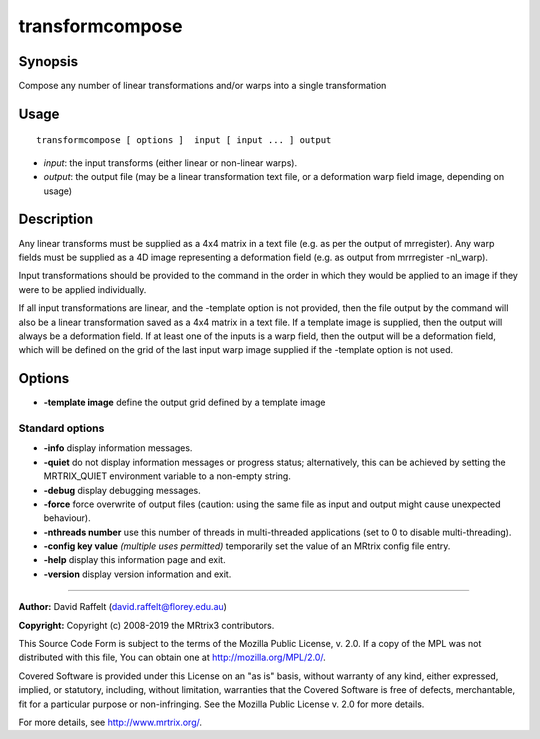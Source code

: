 .. _transformcompose:

transformcompose
===================

Synopsis
--------

Compose any number of linear transformations and/or warps into a single transformation

Usage
--------

::

    transformcompose [ options ]  input [ input ... ] output

-  *input*: the input transforms (either linear or non-linear warps).
-  *output*: the output file (may be a linear transformation text file, or a deformation warp field image, depending on usage)

Description
-----------

Any linear transforms must be supplied as a 4x4 matrix in a text file (e.g. as per the output of mrregister). Any warp fields must be supplied as a 4D image representing a deformation field (e.g. as output from mrrregister -nl_warp).

Input transformations should be provided to the command in the order in which they would be applied to an image if they were to be applied individually.

If all input transformations are linear, and the -template option is not provided, then the file output by the command will also be a linear transformation saved as a 4x4 matrix in a text file. If a template image is supplied, then the output will always be a deformation field. If at least one of the inputs is a warp field, then the output will be a deformation field, which will be defined on the grid of the last input warp image supplied if the -template option is not used.

Options
-------

-  **-template image** define the output grid defined by a template image

Standard options
^^^^^^^^^^^^^^^^

-  **-info** display information messages.

-  **-quiet** do not display information messages or progress status; alternatively, this can be achieved by setting the MRTRIX_QUIET environment variable to a non-empty string.

-  **-debug** display debugging messages.

-  **-force** force overwrite of output files (caution: using the same file as input and output might cause unexpected behaviour).

-  **-nthreads number** use this number of threads in multi-threaded applications (set to 0 to disable multi-threading).

-  **-config key value**  *(multiple uses permitted)* temporarily set the value of an MRtrix config file entry.

-  **-help** display this information page and exit.

-  **-version** display version information and exit.

--------------



**Author:** David Raffelt (david.raffelt@florey.edu.au)

**Copyright:** Copyright (c) 2008-2019 the MRtrix3 contributors.

This Source Code Form is subject to the terms of the Mozilla Public
License, v. 2.0. If a copy of the MPL was not distributed with this
file, You can obtain one at http://mozilla.org/MPL/2.0/.

Covered Software is provided under this License on an "as is"
basis, without warranty of any kind, either expressed, implied, or
statutory, including, without limitation, warranties that the
Covered Software is free of defects, merchantable, fit for a
particular purpose or non-infringing.
See the Mozilla Public License v. 2.0 for more details.

For more details, see http://www.mrtrix.org/.


